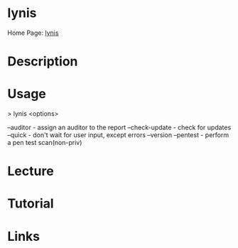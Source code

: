 #+TAGS:


* lynis
Home Page: [[https://cisofy.com/lynis/][lynis]]
* Description
* Usage
> lynis <options>

--auditor - assign an auditor to the report
--check-update - check for updates
--quick - don't wait for user input, except errors
--version
--pentest - perform a pen test scan(non-priv)
* Lecture
* Tutorial
* Links
